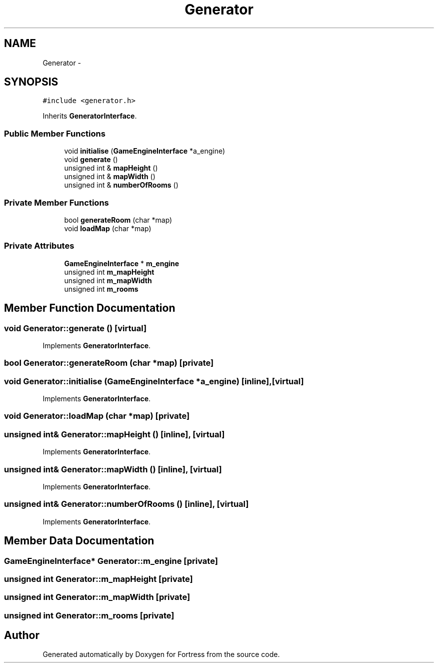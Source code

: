 .TH "Generator" 3 "Fri Jul 24 2015" "Fortress" \" -*- nroff -*-
.ad l
.nh
.SH NAME
Generator \- 
.SH SYNOPSIS
.br
.PP
.PP
\fC#include <generator\&.h>\fP
.PP
Inherits \fBGeneratorInterface\fP\&.
.SS "Public Member Functions"

.in +1c
.ti -1c
.RI "void \fBinitialise\fP (\fBGameEngineInterface\fP *a_engine)"
.br
.ti -1c
.RI "void \fBgenerate\fP ()"
.br
.ti -1c
.RI "unsigned int & \fBmapHeight\fP ()"
.br
.ti -1c
.RI "unsigned int & \fBmapWidth\fP ()"
.br
.ti -1c
.RI "unsigned int & \fBnumberOfRooms\fP ()"
.br
.in -1c
.SS "Private Member Functions"

.in +1c
.ti -1c
.RI "bool \fBgenerateRoom\fP (char *map)"
.br
.ti -1c
.RI "void \fBloadMap\fP (char *map)"
.br
.in -1c
.SS "Private Attributes"

.in +1c
.ti -1c
.RI "\fBGameEngineInterface\fP * \fBm_engine\fP"
.br
.ti -1c
.RI "unsigned int \fBm_mapHeight\fP"
.br
.ti -1c
.RI "unsigned int \fBm_mapWidth\fP"
.br
.ti -1c
.RI "unsigned int \fBm_rooms\fP"
.br
.in -1c
.SH "Member Function Documentation"
.PP 
.SS "void Generator::generate ()\fC [virtual]\fP"

.PP
Implements \fBGeneratorInterface\fP\&.
.SS "bool Generator::generateRoom (char *map)\fC [private]\fP"

.SS "void Generator::initialise (\fBGameEngineInterface\fP *a_engine)\fC [inline]\fP, \fC [virtual]\fP"

.PP
Implements \fBGeneratorInterface\fP\&.
.SS "void Generator::loadMap (char *map)\fC [private]\fP"

.SS "unsigned int& Generator::mapHeight ()\fC [inline]\fP, \fC [virtual]\fP"

.PP
Implements \fBGeneratorInterface\fP\&.
.SS "unsigned int& Generator::mapWidth ()\fC [inline]\fP, \fC [virtual]\fP"

.PP
Implements \fBGeneratorInterface\fP\&.
.SS "unsigned int& Generator::numberOfRooms ()\fC [inline]\fP, \fC [virtual]\fP"

.PP
Implements \fBGeneratorInterface\fP\&.
.SH "Member Data Documentation"
.PP 
.SS "\fBGameEngineInterface\fP* Generator::m_engine\fC [private]\fP"

.SS "unsigned int Generator::m_mapHeight\fC [private]\fP"

.SS "unsigned int Generator::m_mapWidth\fC [private]\fP"

.SS "unsigned int Generator::m_rooms\fC [private]\fP"


.SH "Author"
.PP 
Generated automatically by Doxygen for Fortress from the source code\&.
